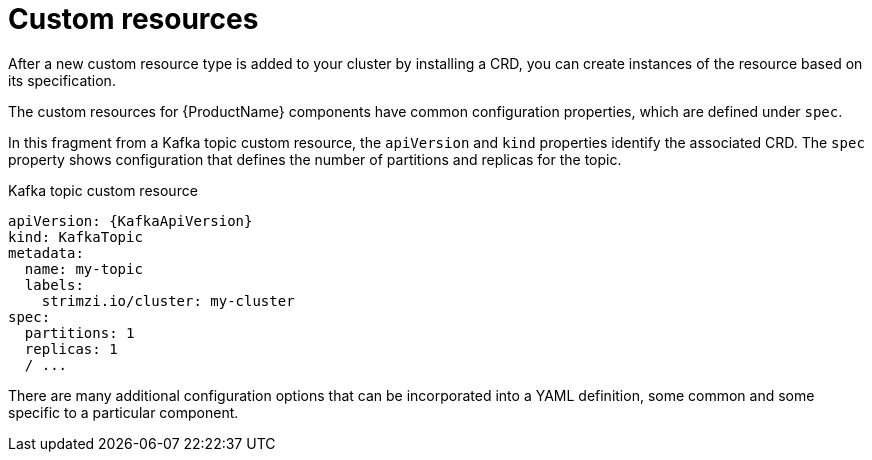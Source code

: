 // This module is included in:
//
// overview/assembly-configuration-points.adoc

[id="configuration-points-resources_{context}"]
= Custom resources

After a new custom resource type is added to your cluster by installing a CRD, you can create instances of the resource based on its specification.

The custom resources for {ProductName} components have common configuration properties, which are defined under `spec`.

In this fragment from a Kafka topic custom resource, the `apiVersion` and `kind` properties identify the associated CRD.
The `spec` property shows configuration that defines the number of partitions and replicas for the topic.

.Kafka topic custom resource
[source,yaml,subs="attributes+"]
----
apiVersion: {KafkaApiVersion}
kind: KafkaTopic
metadata:
  name: my-topic
  labels:
    strimzi.io/cluster: my-cluster
spec:
  partitions: 1
  replicas: 1
  / ...
----

There are many additional configuration options that can be incorporated into a YAML definition, some common and some specific to a particular component.
